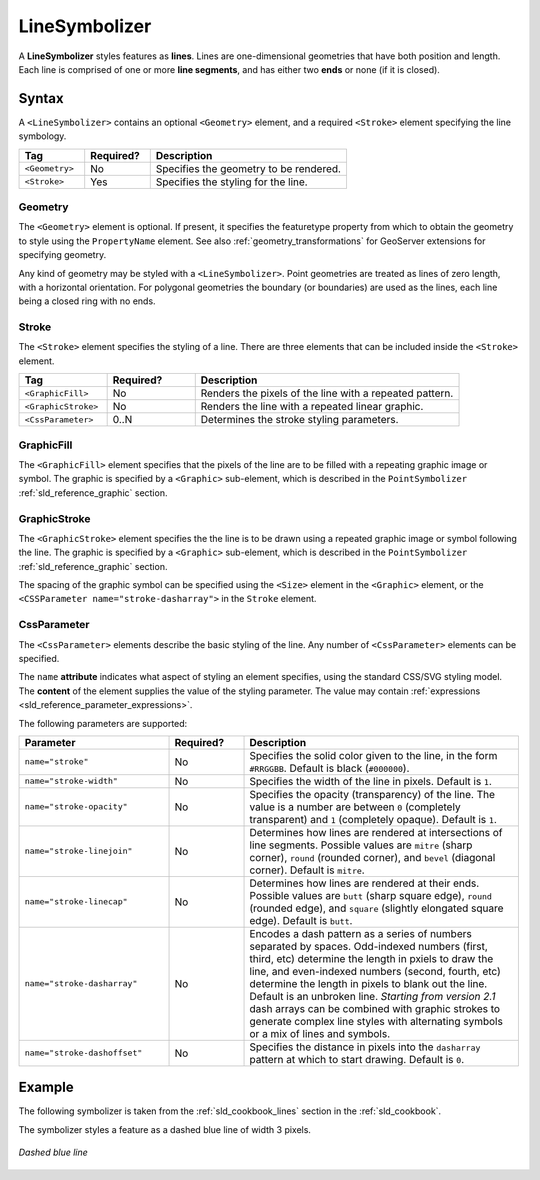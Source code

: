 .. _sld_reference_linesymbolizer:
   
LineSymbolizer
==============

A **LineSymbolizer** styles features as **lines**.  
Lines are one-dimensional geometries that have both position and length.  
Each line is comprised of one or more **line segments**,
and has either two **ends** or none (if it is closed).


Syntax
------

A ``<LineSymbolizer>`` contains an optional ``<Geometry>`` element,
and a required ``<Stroke>`` element specifying the line symbology.

.. list-table::
   :widths: 20 20 60
   
   * - **Tag**
     - **Required?**
     - **Description**
   * - ``<Geometry>``
     - No
     - Specifies the geometry to be rendered.
   * - ``<Stroke>``
     - Yes
     - Specifies the styling for the line.


Geometry
^^^^^^^^

The ``<Geometry>`` element is optional.  
If present, it specifies the featuretype property from which to obtain the geometry to style
using the ``PropertyName`` element.
See also :ref:`geometry_transformations` for GeoServer extensions for specifying geometry.

Any kind of geometry may be styled with a ``<LineSymbolizer>``.  
Point geometries are treated as lines of zero length, with a horizontal orientation.
For polygonal geometries the boundary (or boundaries) are used as the lines, 
each line being a closed ring with no ends.

.. _sld_reference_stroke:

Stroke
^^^^^^

The ``<Stroke>`` element specifies the styling of a line.  
There are three elements that can be included inside the ``<Stroke>`` element.

.. list-table::
   :widths: 20 20 60
   
   * - **Tag**
     - **Required?**
     - **Description**
   * - ``<GraphicFill>``
     - No
     - Renders the pixels of the line with a repeated pattern.
   * - ``<GraphicStroke>``
     - No
     - Renders the line with a repeated linear graphic.
   * - ``<CssParameter>``
     - 0..N
     - Determines the stroke styling parameters.
     

GraphicFill
^^^^^^^^^^^

The ``<GraphicFill>`` element specifies that the pixels of the line are to be filled 
with a repeating graphic image or symbol.
The graphic is specified by a ``<Graphic>`` sub-element,  
which is described in the ``PointSymbolizer`` :ref:`sld_reference_graphic` section.

GraphicStroke
^^^^^^^^^^^^^

The ``<GraphicStroke>`` element specifies the the line is to be drawn 
using a repeated graphic image or symbol following the line.
The graphic is specified by a ``<Graphic>`` sub-element,  
which is described in the ``PointSymbolizer`` :ref:`sld_reference_graphic` section.

The spacing of the graphic symbol can be specified using the ``<Size>`` element in the ``<Graphic>`` element,
or the ``<CSSParameter name="stroke-dasharray">`` in the ``Stroke`` element.

CssParameter
^^^^^^^^^^^^

The ``<CssParameter>`` elements describe the basic styling of the line.
Any number of ``<CssParameter>`` elements can be specified.

The ``name`` **attribute** indicates what aspect of styling an element specifies,
using the standard CSS/SVG styling model.
The **content** of the element supplies the
value of the styling parameter.
The value may contain :ref:`expressions <sld_reference_parameter_expressions>`.

The following parameters are supported:

.. list-table::
   :widths: 30 15 55
   
   * - **Parameter**
     - **Required?**
     - **Description**
   * - ``name="stroke"``
     - No
     - Specifies the solid color given to the line, in the form ``#RRGGBB``.  Default is black (``#000000``).
   * - ``name="stroke-width"``
     - No
     - Specifies the width of the line in pixels.  Default is ``1``.
   * - ``name="stroke-opacity"``
     - No
     - Specifies the opacity (transparency) of the line.  The value is a number are between ``0`` (completely transparent) and ``1`` (completely opaque).  Default is ``1``.
   * - ``name="stroke-linejoin"``
     - No
     - Determines how lines are rendered at intersections of line segments.  Possible values are ``mitre`` (sharp corner), ``round`` (rounded corner), and ``bevel`` (diagonal corner).  Default is ``mitre``.
   * - ``name="stroke-linecap"``
     - No
     - Determines how lines are rendered at their ends.  Possible values are ``butt`` (sharp square edge), ``round`` (rounded edge), and ``square`` (slightly elongated square edge).  Default is ``butt``.
   * - ``name="stroke-dasharray"``
     - No
     - Encodes a dash pattern as a series of numbers separated by spaces.  Odd-indexed numbers (first, third, etc) determine the length in pxiels to draw the line, and even-indexed numbers (second, fourth, etc) determine the length in pixels to blank out the line.  Default is an unbroken line. `Starting from version 2.1` dash arrays can be combined with graphic strokes to generate complex line styles with alternating symbols or a mix of lines and symbols.
   * - ``name="stroke-dashoffset"``
     - No
     - Specifies the distance in pixels into the ``dasharray`` pattern at which to start drawing.  Default is ``0``.
     
Example
-------

The following symbolizer is taken from the :ref:`sld_cookbook_lines` section in the :ref:`sld_cookbook`.

.. code-block:: xml 
   :linenos:

          <LineSymbolizer>
            <Stroke>
              <CssParameter name="stroke">#0000FF</CssParameter>
              <CssParameter name="stroke-width">3</CssParameter>
              <CssParameter name="stroke-dasharray">5 2</CssParameter>
            </Stroke>
          </LineSymbolizer>

The symbolizer styles a feature as a dashed blue line of width 3 pixels.

.. figure:: img/line_dashedline.png
   :align: center

   *Dashed blue line*





